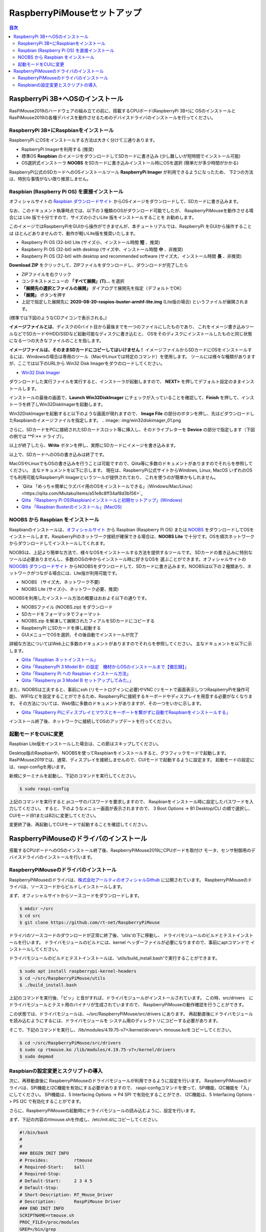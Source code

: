.. -*- coding: utf-8 -*-

RaspberryPiMouseセットアップ
===============================

.. contents:: 目次
  :depth: 3

RaspberryPi 3B+へOSのインストール
----------------------------------
RasPiMouse2019のハードウェアの組み立ての前に、搭載するCPUボード(RaspberryPi 3B+)に
OSのインストールとRasPiMouse2019の各種デバイスを動作させるためのデバイスドライバのインストールを行ってください。

RaspberryPi 3B+にRaspbianをインストール
^^^^^^^^^^^^^^^^^^^^^^^^^^^^^^^^^^^^^^^^^^^^^^^^^^^^^^

RaspberryPi にOSをインストールする方法は大きく分けて三通りあります。

* RapberryPi Imagerを利用する (推奨)
* 標準OS **Raspbian** のイメージをダウンロードしてSDカードに書き込み (少し難しいが短時間でインストール可能)
* OS選択式インストーラ **NOOBS** をSDカードに書き込みインストール時にOSを選択 (簡単だが多少時間がかかる)

RaspberryPi公式のSDカードへのOSインストールツール **RaspberryPi Imager** が利用できるようになったため、
下2つの方法は、特別な事情がない限り推奨しません。

Raspbian (Raspberry Pi OS) を直接インストール
^^^^^^^^^^^^^^^^^^^^^^^^^^^^^^^^^^^^^^^^^^^^^^^^^^^^

オフィシャルサイトの `Raspbian ダウンロードサイト <https://www.raspberrypi.org/downloads/raspbian/>`_
からOSイメージをダウンロードして、SDカードに書き込みます。

.. image:: img/Raspbian_download.png

なお、このドキュメント執筆時点では、以下の３種類のOSがダウンロード可能でしたが、
RaspberryPiMouseを動作させる場合には Lite 版で十分ですので、サイズの小さいLite 版をインストールすることを
お勧めします。

このイメージではRaspberryPiをGUIから操作ができませんが、本チュートリアルでは、RaspberryPi をGUIから操作することは
ほとんどありませんので、動作が軽いLite版を推奨いたします。

* Raspberry Pi OS (32-bit) Lite (サイズ小、インストール時間 **短** 、推奨)
* Raspberry Pi OS (32-bit) with desktop (サイズ中、インストール時間 **中** 、非推奨)
* Raspberry Pi OS (32-bit) with desktop and recommended software (サイズ大、インストール時間 **長** 、非推奨)

**Download ZIP** をクリックして、ZIPファイルをダウンロードし、ダウンロードが完了したら

* ZIPファイルを右クリック
* コンテキストメニューの **「すべて展開」(T)...** を選択
* **「展開先の選択とファイルの展開」** ダイアログで展開先を指定（デフォルトでOK）
* **「展開」** ボタンを押す
* 上記で指定した展開先に **2020-08-20-raspios-buster-armhf-lite.img** (Lite版の場合) というファイルが展開されます。
(標準では下図のようなCDアイコンで表示される。)

.. image:: img/raspbian_image.png

**イメージファイルとは**、ディスクの0バイト目から最後までを一つのファイルにしたものであり、
これをイメージ書き込みツールなどでSDカードやHDD/SSDなど起動可能なディスクに書き込むと、
OSをそのディスクにインストールしたものと同じ状態になる一つの大きなファイルのことを指します。

**イメージファイルは、そのままSDカードにコピーしてはいけません！**
イメージファイルからSDカードにOSをインストールするには、Windowsの場合は専用のツール（MacやLinuxでは特定のコマンド）を使用します。
ツールには様々な種類がありますが、ここでは以下のURLから Win32 Disk Imagerをダウのロードしてください。

* `Win32 Disk Imager <https://sourceforge.net/projects/win32diskimager/>`_ 

.. image:: img/win32diskimager_download.png

ダウンロードした実行ファイルを実行すると、インストーラが起動しますので、 **NEXT>** を押してデフォルト設定のままインストールします。

.. image:: img/win32di_install_01.png

インストールの最後の画面で、**Launch Win32DiskImager** にチェックが入っていることを確認して、**Finish** を押して、インストーラを終了しWin32DiskImagerを起動します。

.. image:: img/win32di_install_04.png

Win32DiskImagerを起動すると以下のような画面が現れますので、 **Image File** の部分のボタンを押し、先ほどダウンロードしたRaspbianのイメージファイルを指定します。
.. image:: img/win32diskimager_01.png

さらに、SDカードをPCに接続されたSDカードスロット等に挿入し、そのドライブレターを **Device** の部分で指定します（下図の例では **F:\** ドライブ）。

.. image:: img/win32diskimager_03.png

以上が終了したら、**Write** ボタンを押し、実際にSDカードにイメージを書き込みます。

以上で、SDカードへのOSの書き込みは終了です。

MacOSやLinuxでもOSの書き込みを行うことは可能ですので、Qiita等に多数のドキュメントがありますのでそれらを参照してください。
主なドキュメントを以下に示します。
現在は、RaspberryPi公式サイトからWindows, Linux, MacOS いずれのOSでも利用可能なRaspberryPi Imagerというツールが提供されており、
これを使うのが簡単かもしれません。

* `Qiita 「めっちゃ簡単にラズパイ用のOSをインストールできる」（Windows/Mac/Linux）<https://qiita.com/Miutaku/items/a51e8c8ff34af8d3b156>`_
* `Qiita 「Raspberry Pi OS(Raspbian)インストールと初期セットアップ」(Windows) <https://qiita.com/s_harada/items/3ba9f660f66bc74d1746>`_ 
* `Qiita 「Raspbian Busterのインストール」(MacOS) <https://qiita.com/desucru/items/ccd382aec0628007dc48>`_


NOOBS から Raspbian をインストール
^^^^^^^^^^^^^^^^^^^^^^^^^^^^^^^^^^^^^

Raspbianのインストールは、`オフィシャルサイト <https://www.raspberrypi.org/downloads/raspbian/>`_ 
から Raspbian (Raspberry Pi OS) または `NOOBS <https://www.raspberrypi.org/downloads/noobs/>`_  
をダウンロードしてOSをインストールします。RaspberryPiのネットワーク接続が確保できる場合は、**NOOBS Lite** 
で十分です。OSを順次ネットワークからダウンロードしてインストールしてくれます。

.. image:: img/NOOBS_download.png

NOOBSは、上記より簡単な方法で、様々なOSをインストールする方法を提供するツールです。
SDカードの書き込みに特別なツールは必要ありませんし、多数のOSの中からインストール時に好きなOSを
選ぶことができます。オフィシャルサイトの `NOOOBS ダウンロードサイト <https://www.raspberrypi.org/downloads/noobs/>`_
からNOOBSをダウンロードして、SDカードに書き込みます。NOOBSは以下の２種類あり、ネットワークがつながる場合には、Lite版が利用可能です。

* NOOBS （サイズ大、ネットワーク不要)
* NOOBS Lite (サイズ小、ネットワーク必要、推奨)

NOOBSを利用したインストール方法の概要はおおよそ以下の通りです。

* NOOBSファイル (NOOBS.zip) をダウンロード
* SDカードをフォーマッタでフォーマット
* NOOBS.zip を解凍して展開されたフィアルをSDカードにコピーする
* RaspberryPi にSDカードを挿し起動する
* GUIメニューでOSを選択、その後自動でインストールが完了

詳細な方法についてはWeb上に多数のドキュメントがありますのでそれらを参照してください。
主なドキュメントを以下に示します。

* `Qiita「Raspbian ネットインストール」 <https://qiita.com/halchiyo/items/8a03db32e726ecddb0aa>`_
* `Qiita「RaspberryPi 3 Model B+ の設定　機材からOSのインストールまで【備忘録】」 <https://qiita.com/MEGAMAN__HS/items/2ac62c260e85b1bea6ad>`_
* `Qiita「Raspberry Pi への Raspbian インストール方法」 <https://qiita.com/SatomiWatanabe/items/e2773b0c87d3c32473ac>`_
* `Qiita「Raspberry pi 3 Model B セットアップしてみた。」 <https://qiita.com/takabye/items/03ad86a23226a12e4417>`_

また、NOOBSは工夫すると、事前にssh (リモートログインに必要)やVNC (リモートで画面表示しつつRaspberryPiを操作可能)、
WIFIなどを設定することができるため、RaspberryPiに接続するキーボードやディスプレイを用意する必要がなくなります。
その方法については、Web情に多数のドキュメントがありますが、その一つをいかに示します。

* `Qiita「Raspberry Piにディスプレイとマウスとキーボートを繋がずに自動でRaspbianをインストールする」 <https://qiita.com/horidaisuke/items/f3a6955c2015fab76f2c>`_

インストール終了後、ネットワークに接続してOSのアップデートを行ってください。

起動モードをCUIに変更
^^^^^^^^^^^^^^^^^^^^^^^^^^^^^
Raspbian Lite版をインストールした場合は、この節はスキップしてください。

Desktop版のRaspbianや、NOOBSを使ってRaspbianをインストールすると、グラフィックモードで起動します。
RasPiMouse2019では、通常、ディスプレイを接続しませんので、CUIモードで起動するように設定ます。
起動モードの設定には、raspi-configを用います。

新規にターミナルを起動し、下記のコマンドを実行してください。

.. code-block::

  $ sudo raspi-config

上記のコマンドを実行すると piユーザのパスワードを要求しますので、
Raspbianをインストール時に設定したパスワードを入力してください。
すると、下のようなメニュー画面が表示されますので、
3 Boot Options -> B1 Desktop/CLI の順で選択し、CUIモード(B1またはB2)に変更してください。

.. image:: img/raspi-config.png

変更終了後、再起動してCUIモードで起動することを確認してください。

RaspberryPiMouseのドライバのインストール
----------------------------------------
搭載するCPUボードへのOSのインストール終了後、RaspberryPiMouse2019にCPUボードを取付け
モータ、センサ制御用のデバイスドライバのインストールを行います。

RaspberryPiMouseのドライバのインストール
^^^^^^^^^^^^^^^^^^^^^^^^^^^^^^^^^^^^^^^^^^^
RaspberryPiMouseのドライバは、`株式会社アールティのオフィシャルGithub <https://github.com/rt-net/RaspberryPiMouse>`_ 
に公開されています。
RaspberryPiMouseのドライバは、ソースコードからビルドしインストールします。

まず、オフィシャルサイトからソースコードをダウンロードします。

.. code-block::

    $ mkdir ~/src
    $ cd src
    $ git clone https://github.com/rt-net/RaspberryPiMouse

ドライバのソースコードのダウンロードが正常に終了後、'utils'の下に移動し、
ドライバモジュールのビルドとテストインストールを行います。
ドライバモジュールのビルドには、kernel ヘッダーファイルが必要になりますので、事前にaptコマンドで
インストールしてください。

ドライバモジュールのビルドとテストインストールは、'utils/build_install.bash'で実行することができます。

.. code-block::

    $ sudo apt install raspberrypi-kernel-headers
    $ cd ~/src/RaspberryPiMouse/utils
    $ ./build_install.bash

上記のコマンドを実行後、「ピッ」と音がすれば、ドライバモジュールがインストールされています。
この時、src/drivers　にドライバモジュールとテスト用のバイナリが生成されていますので、
RaspberryPiMouseの動作確認を行うことができす。

この状態では、ドライバモジュールは、~/src/RaspberryPiMouse/src/drivers にあります。
再起動直後にドライバモジュールを読み込むようにするには、ドライバモジュールを
システム用のディレクトリにコピーする必要があります。

そこで、下記のコマンドを実行し、/lib/modules/4.19.75-v7+/kernel/dirversへ
rtmouse.koをコピーしてください。

.. code-block::

    $ cd ~/src/RaspberryPiMouse/src/drivers
    $ sudo cp rtmouse.ko /lib/modules/4.19.75-v7+/kernel/drivers
    $ sudo depmod

Raspbianの設定変更とスクリプトの導入
^^^^^^^^^^^^^^^^^^^^^^^^^^^^^^^^^^^^^^^^^^^^^^
次に、再移動直後に RaspberryPiMouseのドライバモジュールが利用できるように設定を行います。
RaspberryPiMouseのドライバは、SPI機能とI2C機能を有効にする必要がありますので、
raspi-configコマンドを使って、SPI機能、I2C機能を「入」にしてください。
SPI機能は、5 Interfacing Options -> P4 SPI で有効化することができ、
I2C機能は、5 Interfacing Options -> P5 I2C で有効化することがでます。

さらに、RaspberryPiMouseの起動時にドライバモジュールの読み込むように、設定を行います。

まず、下記の内容のrtmouse.shを作成し、/etc/init.d/にコピーしてください。

.. code-block::

  #!/bin/bash
  #
  #
  ### BEGIN INIT INFO
  # Provides:          rtmouse
  # Required-Start:    $all
  # Required-Stop:     
  # Default-Start:     2 3 4 5
  # Default-Stop:
  # Short-Description: RT_Mouse_Driver
  # Description:       RaspPiMouse Driver
  ### END INIT INFO
  SCRIPTNAME=rtmouse.sh
  PROC_FILE=/proc/modules
  GREP=/bin/grep
  MODPROBE=/sbin/modprobe
  MODULE_NAME=rtmouse
  DEP_MODULE_NAME=mcp320x
  [ -f $PROC_FILE ] || exit 0
  [ -x $GREP ] || exit 0
  [ -x $MODPROBE ] || exit 0
  RES=`$GREP $MODULE_NAME $PROC_FILE`
  install_rtmouse(){
    if [ "$RES" = "" ]; then
      $MODPROBE $MODULE_NAME
      echo "Module Install $MODULE_NAME"
    else
      echo "Module '$MODULE_NAME' is already installed"
    fi
  }
  remove_rtmouse(){
    if [ "$RES" = "" ]; then
      echo "Module '$MODULE_NAME' isn't installed yet."
    else
      $MODPROBE -r $MODULE_NAME
      $MODPROBE -r $DEP_MODULE_NAME
      echo "Module '$MODULE_NAME' is rmoved."
    fi
  }

  case "$1" in
    start)
    install_rtmouse
    sleep 1
    /bin/chmod a+rw /dev/rt*
    ;;
    stop)
    remove_rtmouse
    ;;
    status)
      if [ "$RES" = "" ]; then
        echo "Module '$MODULE_NAME' isn't installed yet."
        exit 0
      else
        echo "Module '$MODULE_NAME' is already installed"
        exit 0
      fi
    ;;
    *)
      echo "Usage: $SCRIPTNAME {start|stop|status}" >&2
      exit 3
  esac
  exit 0

次に、rtmouse.koを起動時systemdによる自動起動を行うために、下記の内容のファイルを作成し、
/etc/systemd/system/rtmouse.service という名前で配置してください。

.. code-block::

  [Unit]
  Description=rtmouse driver

  [Service]
  Type=oneshot
  ExecStart=/etc/init.d/rtmouse.sh start
  ExecReload=/etc/init.d/rtmouse.sh restart
  ExecStopt=/etc/init.d/rtmouse.sh stop

  [Install]
  WantedBy=multi-user.target

最後に、上記で作成してsystemdの設定の有効化を行うために下記のコマンドを実行してください。

.. code-block::

    $ sudo sysremctl enable rtmouse

以上で、systemdによるドライバをインストールできるようになりますので、再起動して動作確認を行ってください。
起動時に「ピッ」という音が鳴れば、ドライバのインストールが正常に動作しています。
